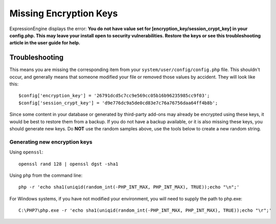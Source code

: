 .. # This source file is part of the open source project
   # ExpressionEngine User Guide (https://github.com/ExpressionEngine/ExpressionEngine-User-Guide)
   #
   # @link      https://expressionengine.com/
   # @copyright Copyright (c) 2003-2019, EllisLab Corp. (https://ellislab.com)
   # @license   https://expressionengine.com/license Licensed under Apache License, Version 2.0

Missing Encryption Keys
=======================

ExpressionEngine displays the error: **You do not have value set for [encryption_key/session_crypt_key] in your config.php. This may leave your install open to security vulnerabilities. Restore the keys or see this troubleshooting article in the user guide for help.**

Troubleshooting
---------------

This means you are missing the corresponding item from your ``system/user/config/config.php`` file. This shouldn't occur, and generally means that someone modified your file or removed those values by accident. They will look like this::

  $config['encryption_key'] = '26791dcd5c7cc9e569cc05b16b96235985cc9f03';
  $config['session_crypt_key'] = 'd9e776dc9a5de0cd83e7c76a76756daa64ff4b8b';

Since some content in your database or generated by third-party add-ons may already be encrypted using these keys, it would be best to restore them from a backup. If you do not have a backup available, or it is also missing these keys, you should generate new keys. Do **NOT** use the random samples above, use the tools below to create a new random string.

Generating new encryption keys
~~~~~~~~~~~~~~~~~~~~~~~~~~~~~~

Using ``openssl``::

  openssl rand 128 | openssl dgst -sha1

Using ``php`` from the command line::

  php -r 'echo sha1(uniqid(random_int(-PHP_INT_MAX, PHP_INT_MAX), TRUE));echo "\n";'

For Windows systems, if you have not modified your environment, you will need to supply the path to php.exe::

  C:\PHP7\php.exe -r 'echo sha1(uniqid(random_int(-PHP_INT_MAX, PHP_INT_MAX), TRUE));echo "\r";'
